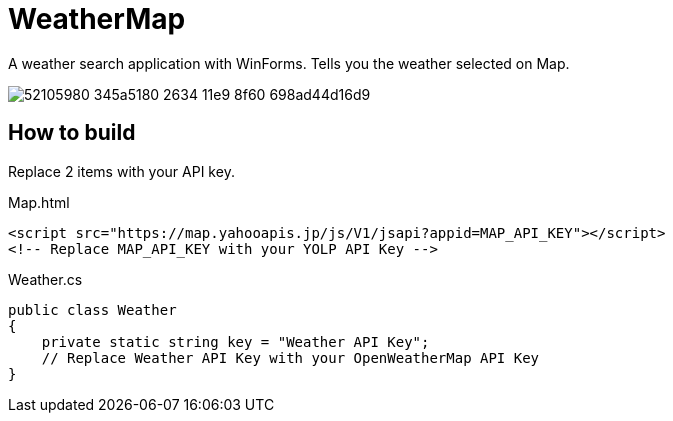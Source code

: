 = WeatherMap

A weather search application with WinForms.  
Tells you the weather selected on Map.

image::https://user-images.githubusercontent.com/38149771/52105980-345a5180-2634-11e9-8f60-698ad44d16d9.png[]

== How to build
Replace 2 items with your API key.

[source,html]
.Map.html
----
<script src="https://map.yahooapis.jp/js/V1/jsapi?appid=MAP_API_KEY"></script>
<!-- Replace MAP_API_KEY with your YOLP API Key -->
----

[source,cs]
.Weather.cs
----
public class Weather
{
    private static string key = "Weather API Key";
    // Replace Weather API Key with your OpenWeatherMap API Key
}
----

